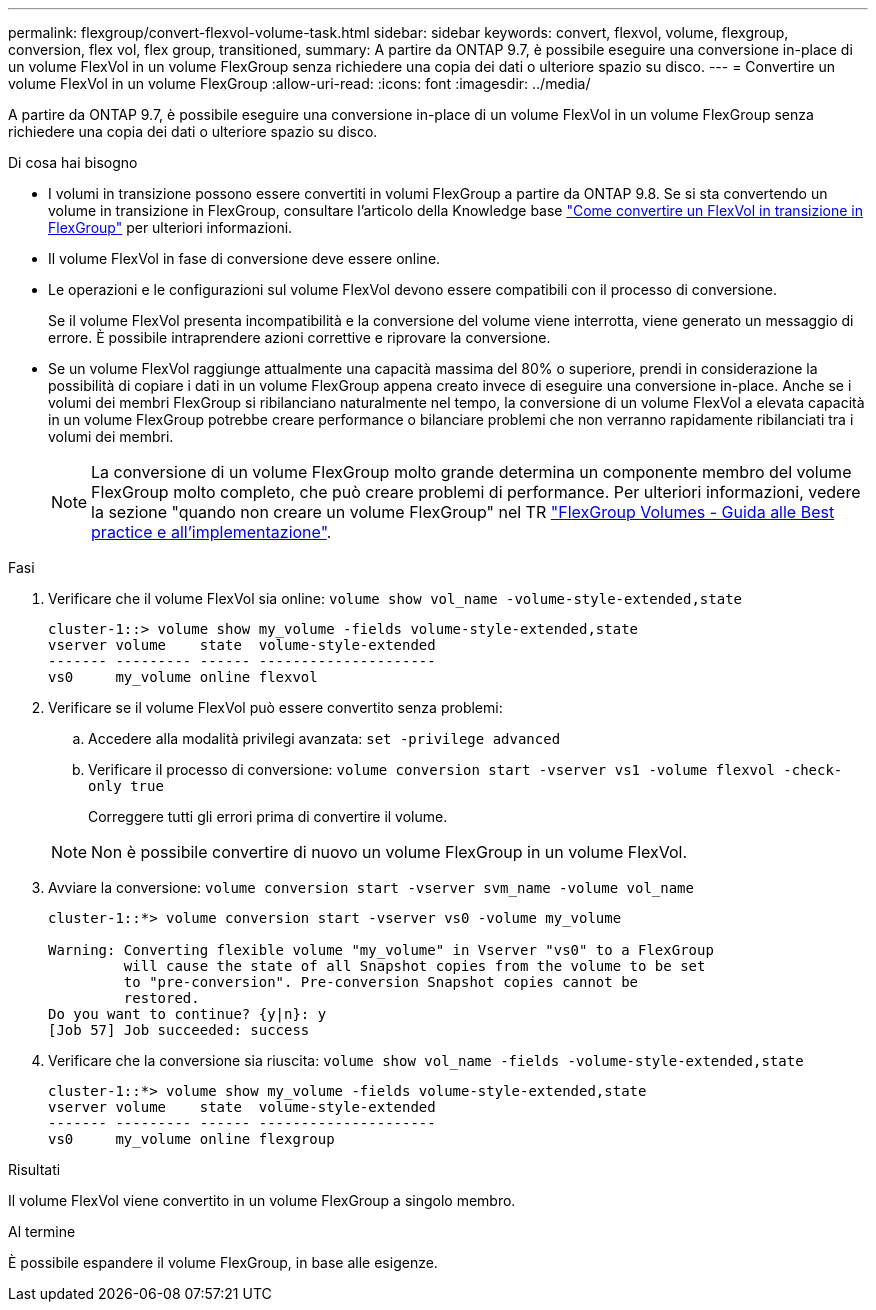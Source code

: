 ---
permalink: flexgroup/convert-flexvol-volume-task.html 
sidebar: sidebar 
keywords: convert, flexvol, volume, flexgroup, conversion, flex vol, flex group, transitioned, 
summary: A partire da ONTAP 9.7, è possibile eseguire una conversione in-place di un volume FlexVol in un volume FlexGroup senza richiedere una copia dei dati o ulteriore spazio su disco. 
---
= Convertire un volume FlexVol in un volume FlexGroup
:allow-uri-read: 
:icons: font
:imagesdir: ../media/


[role="lead"]
A partire da ONTAP 9.7, è possibile eseguire una conversione in-place di un volume FlexVol in un volume FlexGroup senza richiedere una copia dei dati o ulteriore spazio su disco.

.Di cosa hai bisogno
* I volumi in transizione possono essere convertiti in volumi FlexGroup a partire da ONTAP 9.8. Se si sta convertendo un volume in transizione in FlexGroup, consultare l'articolo della Knowledge base link:https://kb.netapp.com/Advice_and_Troubleshooting/Data_Storage_Software/ONTAP_OS/How_To_Convert_a_Transitioned_FlexVol_to_FlexGroup["Come convertire un FlexVol in transizione in FlexGroup"] per ulteriori informazioni.
* Il volume FlexVol in fase di conversione deve essere online.
* Le operazioni e le configurazioni sul volume FlexVol devono essere compatibili con il processo di conversione.
+
Se il volume FlexVol presenta incompatibilità e la conversione del volume viene interrotta, viene generato un messaggio di errore. È possibile intraprendere azioni correttive e riprovare la conversione.

* Se un volume FlexVol raggiunge attualmente una capacità massima del 80% o superiore, prendi in considerazione la possibilità di copiare i dati in un volume FlexGroup appena creato invece di eseguire una conversione in-place. Anche se i volumi dei membri FlexGroup si ribilanciano naturalmente nel tempo, la conversione di un volume FlexVol a elevata capacità in un volume FlexGroup potrebbe creare performance o bilanciare problemi che non verranno rapidamente ribilanciati tra i volumi dei membri.
+
[NOTE]
====
La conversione di un volume FlexGroup molto grande determina un componente membro del volume FlexGroup molto completo, che può creare problemi di performance. Per ulteriori informazioni, vedere la sezione "quando non creare un volume FlexGroup" nel TR link:https://www.netapp.com/media/12385-tr4571.pdf["FlexGroup Volumes - Guida alle Best practice e all'implementazione"].

====


.Fasi
. Verificare che il volume FlexVol sia online: `volume show vol_name -volume-style-extended,state`
+
[listing]
----
cluster-1::> volume show my_volume -fields volume-style-extended,state
vserver volume    state  volume-style-extended
------- --------- ------ ---------------------
vs0     my_volume online flexvol
----
. Verificare se il volume FlexVol può essere convertito senza problemi:
+
.. Accedere alla modalità privilegi avanzata: `set -privilege advanced`
.. Verificare il processo di conversione: `volume conversion start -vserver vs1 -volume flexvol -check-only true`
+
Correggere tutti gli errori prima di convertire il volume.

+
[NOTE]
====
Non è possibile convertire di nuovo un volume FlexGroup in un volume FlexVol.

====


. Avviare la conversione: `volume conversion start -vserver svm_name -volume vol_name`
+
[listing]
----
cluster-1::*> volume conversion start -vserver vs0 -volume my_volume

Warning: Converting flexible volume "my_volume" in Vserver "vs0" to a FlexGroup
         will cause the state of all Snapshot copies from the volume to be set
         to "pre-conversion". Pre-conversion Snapshot copies cannot be
         restored.
Do you want to continue? {y|n}: y
[Job 57] Job succeeded: success
----
. Verificare che la conversione sia riuscita: `volume show vol_name -fields -volume-style-extended,state`
+
[listing]
----
cluster-1::*> volume show my_volume -fields volume-style-extended,state
vserver volume    state  volume-style-extended
------- --------- ------ ---------------------
vs0     my_volume online flexgroup
----


.Risultati
Il volume FlexVol viene convertito in un volume FlexGroup a singolo membro.

.Al termine
È possibile espandere il volume FlexGroup, in base alle esigenze.

